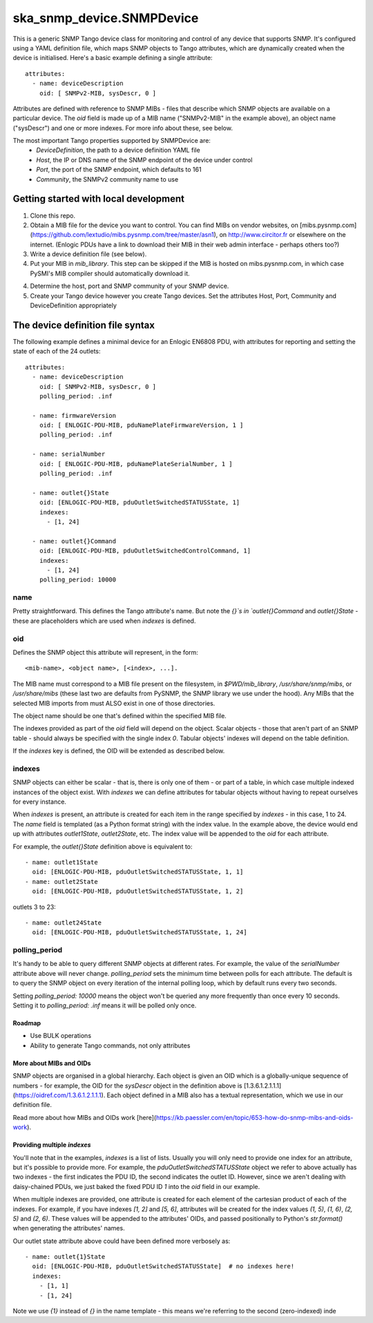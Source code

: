 ==========================
ska_snmp_device.SNMPDevice
==========================

This is a generic SNMP Tango device class for monitoring and control of any
device that supports SNMP. It's configured using a YAML definition file, which
maps SNMP objects to Tango attributes, which are dynamically created when the
device is initialised. Here's a basic example defining a single attribute::
  attributes:
    - name: deviceDescription
      oid: [ SNMPv2-MIB, sysDescr, 0 ]

Attributes are defined with reference to SNMP MIBs - files that describe which
SNMP objects are available on a particular device. The `oid` field is made up
of a MIB name ("SNMPv2-MIB" in the example above), an object name ("sysDescr")
and one or more indexes. For more info about these, see below.

The most important Tango properties supported by SNMPDevice are:
  * `DeviceDefinition`, the path to a device definition YAML file
  * `Host`, the IP or DNS name of the SNMP endpoint of the device under control
  * `Port`, the port of the SNMP endpoint, which defaults to 161
  * `Community`, the SNMPv2 community name to use

Getting started with local development
--------------------------------------

1. Clone this repo.
2. Obtain a MIB file for the device you want to control.  
   You can find MIBs on vendor websites, on
   [mibs.pysnmp.com](https://github.com/lextudio/mibs.pysnmp.com/tree/master/asn1),
   on http://www.circitor.fr or elsewhere on the internet. (Enlogic PDUs have a
   link to download their MIB in their web admin interface - perhaps others too?)
3. Write a device definition file (see below).
4. Put your MIB in `mib_library`.  
   This step can be skipped if the MIB is hosted on mibs.pysnmp.com, in which case
   PySMI's MIB compiler should automatically download it.
4. Determine the host, port and SNMP community of your SNMP device.
5. Create your Tango device however you create Tango devices.  
   Set the attributes Host, Port, Community and DeviceDefinition appropriately

The device definition file syntax
---------------------------------

The following example defines a minimal device for an Enlogic EN6808 PDU,
with attributes for reporting and setting the state of each of the 24 outlets::

    attributes:
      - name: deviceDescription
        oid: [ SNMPv2-MIB, sysDescr, 0 ]
        polling_period: .inf
        
      - name: firmwareVersion
        oid: [ ENLOGIC-PDU-MIB, pduNamePlateFirmwareVersion, 1 ]
        polling_period: .inf
    
      - name: serialNumber
        oid: [ ENLOGIC-PDU-MIB, pduNamePlateSerialNumber, 1 ]
        polling_period: .inf
    
      - name: outlet{}State
        oid: [ENLOGIC-PDU-MIB, pduOutletSwitchedSTATUSState, 1]
        indexes:
          - [1, 24]
    
      - name: outlet{}Command
        oid: [ENLOGIC-PDU-MIB, pduOutletSwitchedControlCommand, 1]
        indexes:
          - [1, 24]
        polling_period: 10000

name
^^^^

Pretty straightforward. This defines the Tango attribute's name. But note the
`{}`s in `outlet{}Command` and `outlet{}State` - these are placeholders which
are used when `indexes` is defined.

oid
^^^

Defines the SNMP object this attribute will represent, in the form::

  <mib-name>, <object name>, [<index>, ...].

The MIB name must correspond to a MIB file present on the filesystem, in
`$PWD/mib_library`, `/usr/share/snmp/mibs`, or `/usr/share/mibs` (these
last two are defaults from PySNMP, the SNMP library we use under the hood).
Any MIBs that the selected MIB imports from must ALSO exist in one of those
directories.

The object name should be one that's defined within the specified MIB file.

The indexes provided as part of the `oid` field will depend on the object.
Scalar objects - those that aren't part of an SNMP table - should always be
specified with the single index `0`. Tabular objects' indexes will depend on
the table definition.

If the `indexes` key is defined, the OID will be extended as described below.

indexes
^^^^^^^

SNMP objects can either be scalar - that is, there is only one of them - or
part of a table, in which case multiple indexed instances of the object exist.
With `indexes` we can define attributes for tabular objects without having to
repeat ourselves for every instance.

When `indexes` is present, an attribute is created for each item in the range
specified by `indexes` - in this case, 1 to 24. The `name` field is templated
(as a Python format string) with the index value. In the example above, the
device would end up with attributes `outlet1State`, `outlet2State`, etc. The
index value will be appended to the `oid` for each attribute.

For example, the `outlet{}State` definition above is equivalent to::

  - name: outlet1State
    oid: [ENLOGIC-PDU-MIB, pduOutletSwitchedSTATUSState, 1, 1]
  - name: outlet2State
    oid: [ENLOGIC-PDU-MIB, pduOutletSwitchedSTATUSState, 1, 2]

outlets 3 to 23::

  - name: outlet24State
    oid: [ENLOGIC-PDU-MIB, pduOutletSwitchedSTATUSState, 1, 24]


polling_period
^^^^^^^^^^^^^^

It's handy to be able to query different SNMP objects at different rates. For
example, the value of the `serialNumber` attribute above will never change.
`polling_period` sets the minimum time between polls for each attribute. The
default is to query the SNMP object on every iteration of the internal polling
loop, which by default runs every two seconds.

Setting `polling_period: 10000` means the object won't be queried any more
frequently than once every 10 seconds. Setting it to `polling_period: .inf`
means it will be polled only once.

Roadmap
=======
* Use BULK operations
* Ability to generate Tango commands, not only attributes

More about MIBs and OIDs
========================

SNMP objects are organised in a global hierarchy. Each object is given an OID
which is a globally-unique sequence of numbers - for example, the OID for the
`sysDescr` object in the definition above is
[1.3.6.1.2.1.1.1](https://oidref.com/1.3.6.1.2.1.1.1). Each object defined in
a MIB also has a textual representation, which we use in our definition file.

Read more about how MIBs and OIDs work [here](https://kb.paessler.com/en/topic/653-how-do-snmp-mibs-and-oids-work).

Providing multiple `indexes`
============================

You'll note that in the examples, `indexes` is a list of lists. Usually you
will only need to provide one index for an attribute, but it's possible to
provide more. For example, the `pduOutletSwitchedSTATUSState` object we refer
to above actually has two indexes - the first indicates the PDU ID, the second
indicates the outlet ID. However, since we aren't dealing with daisy-chained
PDUs, we just baked the fixed PDU ID `1` into the `oid` field in our example.

When multiple indexes are provided, one attribute is created for each element
of the cartesian product of each of the indexes. For example, if you have
indexes `[1, 2]` and `[5, 6]`, attributes will be created for the index values
`(1, 5)`, `(1, 6)`, `(2, 5)` and `(2, 6)`. These values will be appended to
the attributes' OIDs, and passed positionally to Python's `str.format()` when
generating the attributes' names.

Our outlet state attribute above could have been defined more verbosely as::

  - name: outlet{1}State
    oid: [ENLOGIC-PDU-MIB, pduOutletSwitchedSTATUSState]  # no indexes here!
    indexes:
      - [1, 1]
      - [1, 24]

Note we use `{1}` instead of `{}` in the name template - this means we're
referring to the second (zero-indexed) inde